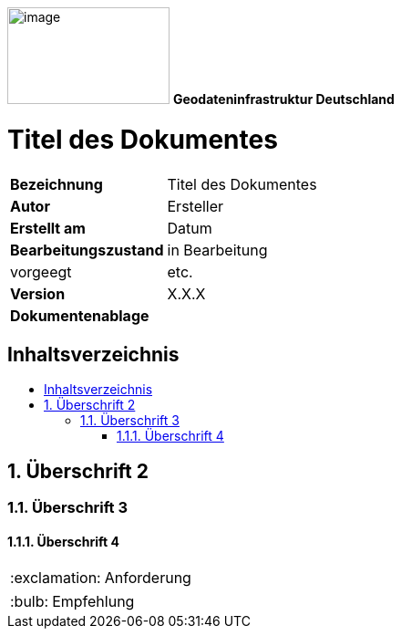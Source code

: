 ifdef::env-github[]
:important-caption: 📕
:tip-caption: 📒
:note-caption: 📘
endif::[]

ifndef::env-github[]
:important-caption: :exclamation:
:note-caption: :paperclip:
:tip-caption: :bulb:
endif::[]

:icons: font

:toc: macro
:toc-title:
:toclevels: 4
:sectnumlevels: 4

image:./../resources/media/logo-gdi-de.png[image,width=178,height=106]
*Geodateninfrastruktur Deutschland*

[discrete]
= Titel des Dokumentes

[width="100%",cols="24%,76%",]
|===
|*Bezeichnung* | Titel des Dokumentes
|*Autor* | Ersteller
|*Erstellt am* | Datum
|*Bearbeitungszustand* | in Bearbeitung | vorgeegt | etc.
|*Version* | X.X.X
|*Dokumentenablage* |
|===


== Inhaltsverzeichnis
toc::[]

<<<

:sectnums:

== Überschrift 2

=== Überschrift 3

==== Überschrift 4

[IMPORTANT]
====
Anforderung
====

[TIP]
====
Empfehlung
====
